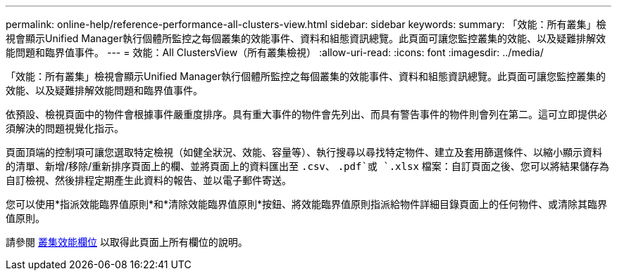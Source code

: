 ---
permalink: online-help/reference-performance-all-clusters-view.html 
sidebar: sidebar 
keywords:  
summary: 「效能：所有叢集」檢視會顯示Unified Manager執行個體所監控之每個叢集的效能事件、資料和組態資訊總覽。此頁面可讓您監控叢集的效能、以及疑難排解效能問題和臨界值事件。 
---
= 效能：All ClustersView（所有叢集檢視）
:allow-uri-read: 
:icons: font
:imagesdir: ../media/


[role="lead"]
「效能：所有叢集」檢視會顯示Unified Manager執行個體所監控之每個叢集的效能事件、資料和組態資訊總覽。此頁面可讓您監控叢集的效能、以及疑難排解效能問題和臨界值事件。

依預設、檢視頁面中的物件會根據事件嚴重度排序。具有重大事件的物件會先列出、而具有警告事件的物件則會列在第二。這可立即提供必須解決的問題視覺化指示。

頁面頂端的控制項可讓您選取特定檢視（如健全狀況、效能、容量等）、執行搜尋以尋找特定物件、建立及套用篩選條件、以縮小顯示資料的清單、新增/移除/重新排序頁面上的欄、並將頁面上的資料匯出至 `.csv`、 `.pdf`或 `.xlsx` 檔案：自訂頁面之後、您可以將結果儲存為自訂檢視、然後排程定期產生此資料的報告、並以電子郵件寄送。

您可以使用*指派效能臨界值原則*和*清除效能臨界值原則*按鈕、將效能臨界值原則指派給物件詳細目錄頁面上的任何物件、或清除其臨界值原則。

請參閱 xref:reference-cluster-performance-fields.adoc[叢集效能欄位] 以取得此頁面上所有欄位的說明。
